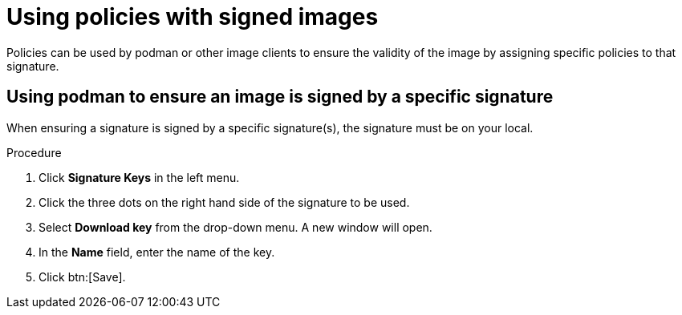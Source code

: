 
[id="using-policies-with-signed-images_{context}"]

= Using policies with signed images

Policies can be used by podman or other image clients to ensure the validity of the image by assigning specific policies to that signature.

== Using podman to ensure an image is signed by a specific signature
When ensuring a signature is signed by a specific signature(s), the signature must be on your local.

.Procedure

. Click *Signature Keys* in the left menu.

. Click the three dots on the right hand side of the signature to be used.
. Select *Download key* from the drop-down menu. A new window will open.
. In the *Name* field, enter the name of the key.
. Click btn:[Save].